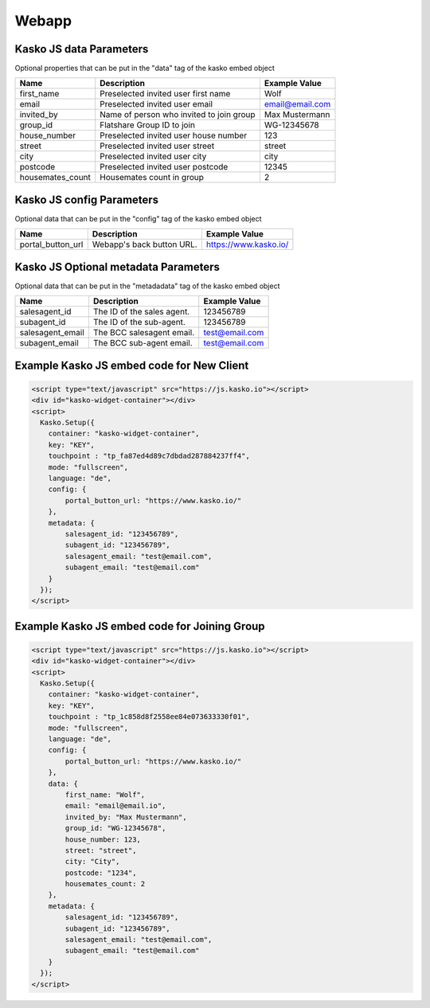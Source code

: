 Webapp
======

Kasko JS data Parameters
-------------------------------------
Optional properties that can be put in the "data" tag of the kasko embed object

.. csv-table::
   :header: "Name", "Description", "Example Value"

   "first_name",          "Preselected invited user first name",        "Wolf"
   "email",               "Preselected invited user email",             "email@email.com"
   "invited_by",          "Name of person who invited to join group",   "Max Mustermann"
   "group_id",            "Flatshare Group ID to join",                 "WG-12345678"
   "house_number",        "Preselected invited user house number",      "123"
   "street",              "Preselected invited user street",            "street"
   "city",                "Preselected invited user city",              "city"
   "postcode",            "Preselected invited user postcode",          "12345"
   "housemates_count",    "Housemates count in group",                  2

Kasko JS config Parameters
-------------------------------------
Optional data that can be put in the "config" tag of the kasko embed object

.. csv-table::
   :header: "Name", "Description", "Example Value"

   "portal_button_url",  "Webapp's back button URL.",      "https://www.kasko.io/"

Kasko JS Optional metadata Parameters
-------------------------------------
Optional data that can be put in the "metadadata" tag of the kasko embed object

.. csv-table::
   :header: "Name", "Description", "Example Value"

   "salesagent_id",    "The ID of the sales agent.",     "123456789"
   "subagent_id",      "The ID of the sub-agent.",       "123456789"
   "salesagent_email", "The BCC salesagent email.",      "test@email.com"
   "subagent_email",   "The BCC sub-agent email.",       "test@email.com"

Example Kasko JS embed code for New Client
------------------------------------------

.. code:: html

    <script type="text/javascript" src="https://js.kasko.io"></script>
    <div id="kasko-widget-container"></div>
    <script>
      Kasko.Setup({
        container: "kasko-widget-container",
        key: "KEY",
        touchpoint : "tp_fa87ed4d89c7dbdad287884237ff4",
        mode: "fullscreen",
        language: "de",
        config: {
            portal_button_url: "https://www.kasko.io/"
        },
        metadata: {
            salesagent_id: "123456789",
            subagent_id: "123456789",
            salesagent_email: "test@email.com",
            subagent_email: "test@email.com"
        }
      });
    </script>

Example Kasko JS embed code for Joining Group
---------------------------------------------

.. code:: html

    <script type="text/javascript" src="https://js.kasko.io"></script>
    <div id="kasko-widget-container"></div>
    <script>
      Kasko.Setup({
        container: "kasko-widget-container",
        key: "KEY",
        touchpoint : "tp_1c858d8f2558ee84e073633330f01",
        mode: "fullscreen",
        language: "de",
        config: {
            portal_button_url: "https://www.kasko.io/"
        },
        data: {
            first_name: "Wolf",
            email: "email@email.io",
            invited_by: "Max Mustermann",
            group_id: "WG-12345678",
            house_number: 123,
            street: "street",
            city: "City",
            postcode: "1234",
            housemates_count: 2
        },
        metadata: {
            salesagent_id: "123456789",
            subagent_id: "123456789",
            salesagent_email: "test@email.com",
            subagent_email: "test@email.com"
        }
      });
    </script>
